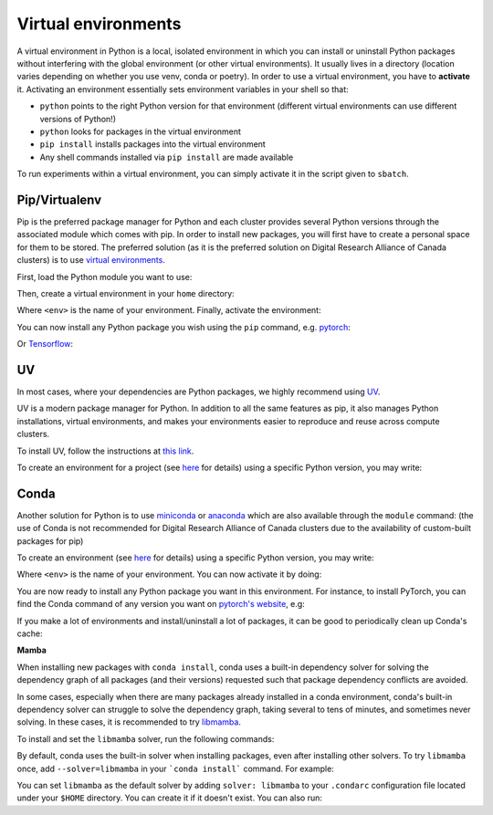 .. _python:

Virtual environments
--------------------

A virtual environment in Python is a local, isolated environment in which you
can install or uninstall Python packages without interfering with the global
environment (or other virtual environments). It usually lives in a directory
(location varies depending on whether you use venv, conda or poetry). In order
to use a virtual environment, you have to **activate** it. Activating an
environment essentially sets environment variables in your shell so that:

* ``python`` points to the right Python version for that environment (different
  virtual environments can use different versions of Python!)
* ``python`` looks for packages in the virtual environment
* ``pip install`` installs packages into the virtual environment
* Any shell commands installed via ``pip install`` are made available

To run experiments within a virtual environment, you can simply activate it
in the script given to ``sbatch``.


Pip/Virtualenv
^^^^^^^^^^^^^^

Pip is the preferred package manager for Python and each cluster provides
several Python versions through the associated module which comes with pip. In
order to install new packages, you will first have to create a personal space
for them to be stored.  The preferred solution (as it is the preferred solution
on Digital Research Alliance of Canada clusters) is to use `virtual
environments <https://virtualenv.pypa.io/en/stable/>`_.

First, load the Python module you want to use:

.. prompt:: bash $

   module load python/3.8

Then, create a virtual environment in your ``home`` directory:

.. prompt:: bash $

   python -m venv $HOME/<env>

Where ``<env>`` is the name of your environment. Finally, activate the environment:

.. prompt:: bash $

   source $HOME/<env>/bin/activate

You can now install any Python package you wish using the ``pip`` command, e.g.
`pytorch <https://pytorch.org/get-started/locally>`_:

.. prompt:: bash (<env>)$

   pip install torch torchvision

Or `Tensorflow <https://www.tensorflow.org/install/gpu>`_:

.. prompt:: bash (<env>)$

   pip install tensorflow-gpu


UV
^^

In most cases, where your dependencies are Python packages, we highly recommend using `UV
<https://docs.astral.sh/uv>`_.

UV is a modern package manager for Python. In addition to all the same features as pip,
it also manages Python installations, virtual environments, and makes your environments
easier to reproduce and reuse across compute clusters.

To install UV, follow the instructions at `this link <https://docs.astral.sh/uv/getting-started/installation/>`_.


To create an environment for a project (see `here
<https://docs.astral.sh/uv/guides/projects/>`_
for details) using a specific Python version, you may write:

.. prompt:: bash $

   uv init --python=3.12


Conda
^^^^^

Another solution for Python is to use `miniconda
<https://docs.conda.io/en/latest/miniconda.html>`_ or `anaconda
<https://docs.anaconda.com>`_ which are also available through the ``module``
command: (the use of Conda is not recommended for Digital Research Alliance of
Canada clusters due to the availability of custom-built packages for pip)

.. prompt:: bash $, auto

   $ module load miniconda/3
   [=== Module miniconda/3 loaded ===]
   To enable conda environment functions, first use:

To create an environment (see `here
<https://docs.conda.io/projects/conda/en/latest/user-guide/tasks/manage-environments.html>`_
for details) using a specific Python version, you may write:

.. prompt:: bash $

   conda create -n <env> python=3.9

Where ``<env>`` is the name of your environment. You can now activate it by doing:

.. prompt:: bash $

   conda activate <env>

You are now ready to install any Python package you want in this environment.
For instance, to install PyTorch, you can find the Conda command of any version
you want on `pytorch's website <https://pytorch.org/get-started/locally>`_, e.g:

.. prompt:: bash (<env>)$

   conda install pytorch torchvision cudatoolkit=10.0 -c pytorch

If you make a lot of environments and install/uninstall a lot of packages, it
can be good to periodically clean up Conda's cache:

.. prompt:: bash (<env>)$

   conda clean -it

**Mamba**

When installing new packages with ``conda install``, conda uses a built-in
dependency solver for solving the dependency graph of all packages (and their
versions) requested such that package dependency conflicts are avoided.

In some cases, especially when there are many packages already installed in a
conda environment, conda's built-in dependency solver can struggle to solve the
dependency graph, taking several to tens of minutes, and sometimes never
solving. In these cases, it is recommended to try `libmamba
<https://conda.github.io/conda-libmamba-solver/getting-started/>`_.

To install and set the ``libmamba`` solver, run the following commands:

.. prompt:: bash $, auto

   \# Install miniconda
   \# (you can not use the preinstalled anaconda/miniconda as installing libmamba
   \#  requires ownership over the anaconda/miniconda install directory)
   $ wget https://repo.anaconda.com/miniconda/Miniconda3-py310_22.11.1-1-Linux-x86_64.sh
   $ bash Miniconda3-py310_22.11.1-1-Linux-x86_64.sh

   \# Install libmamba
   $ conda install -n base conda-libmamba-solver

By default, conda uses the built-in solver when installing packages, even after
installing other solvers. To try ``libmamba`` once, add ``--solver=libmamba`` in
your ```conda install``` command. For example:

.. prompt:: bash $

   conda install tensorflow --solver=libmamba

You can set ``libmamba`` as the default solver by adding ``solver: libmamba``
to your ``.condarc`` configuration file located under your ``$HOME`` directory.
You can create it if it doesn't exist. You can also run:

.. prompt:: bash $

   conda config --set solver libmamba
